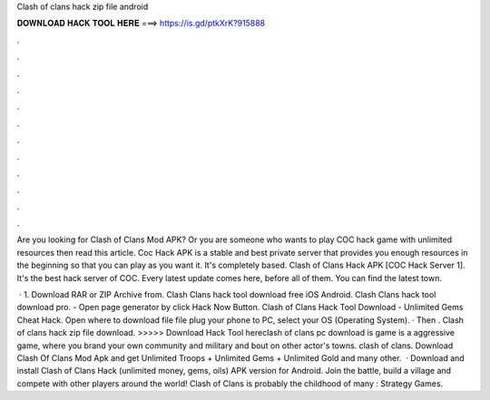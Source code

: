 Clash of clans hack zip file android



𝐃𝐎𝐖𝐍𝐋𝐎𝐀𝐃 𝐇𝐀𝐂𝐊 𝐓𝐎𝐎𝐋 𝐇𝐄𝐑𝐄 ===> https://is.gd/ptkXrK?915888



.



.



.



.



.



.



.



.



.



.



.



.

Are you looking for Clash of Clans Mod APK? Or you are someone who wants to play COC hack game with unlimited resources then read this article. Coc Hack APK is a stable and best private server that provides you enough resources in the beginning so that you can play as you want it. It's completely based. Clash of Clans Hack APK [COC Hack Server 1]. It's the best hack server of COC. Every latest update comes here, before all of them. You can find the latest town.

 · 1. Download RAR or ZIP Archive from. Clash Clans hack tool download free iOS Android. Clash Clans hack tool download pro. - Open page generator by click Hack Now Button. Clash of Clans Hack Tool Download - Unlimited Gems Cheat Hack. Open where to download file file plug your phone to PC, select your OS (Operating System). · Then . Clash of clans hack zip file download. >>>>> Download Hack Tool hereclash of clans pc download is game is a aggressive game, where you brand your own community and military and bout on other actor's towns. clash of clans. Download Clash Of Clans Mod Apk and get Unlimited Troops + Unlimited Gems + Unlimited Gold and many other.  · Download and install Clash of Clans Hack (unlimited money, gems, oils) APK version for Android. Join the battle, build a village and compete with other players around the world! Clash of Clans is probably the childhood of many : Strategy Games.
